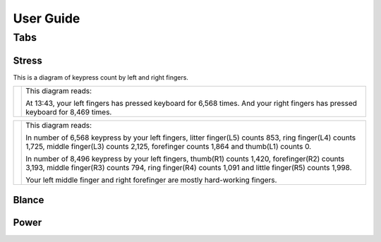 
.. _h7a6941666312412f5d33487d7c4f3d7:

User Guide
##########

.. _h7015777b347a33c5e481931d625040:

Tabs
****

.. _h431d5061723751203410681c45363038:

Stress
======

This is a diagram of keypress count by left and right fingers.

+----------+-------------------------------------------------------------------------------------------------------------------------------+
|\ |IMG1|\ |This diagram reads:                                                                                                            |
|          |                                                                                                                               |
|          |At 13:43, your left fingers has pressed keyboard for 6,568 times.  And your right fingers has pressed keyboard for 8,469 times.|
+----------+-------------------------------------------------------------------------------------------------------------------------------+


+----------+-----------------------------------------------------------------------------------------------------------------------------------------------------------------------------------------------------+
|\ |IMG2|\ |This diagram reads:                                                                                                                                                                                  |
|          |                                                                                                                                                                                                     |
|          |In number of 6,568 keypress by your left fingers, litter finger(L5) counts 853, ring finger(L4) counts 1,725, middle finger(L3) counts 2,125, forefinger counts 1,864 and thumb(L1) counts 0.        |
|          |                                                                                                                                                                                                     |
|          |In number of 8,496 keypress by your left fingers, thumb(R1) counts 1,420, forefinger(R2) counts 3,193, middle finger(R3) counts 794, ring finger(R4) counts 1,091 and little finger(R5) counts 1,998.|
|          |                                                                                                                                                                                                     |
|          |Your left middle finger and right forefinger are mostly hard-working fingers.                                                                                                                        |
+----------+-----------------------------------------------------------------------------------------------------------------------------------------------------------------------------------------------------+

.. _h7a52723643d19301d26a256052e75:

Blance
======

.. _h234f20346f3f70460477d1f5d2e7b22:

Power
=====


.. bottom of content

.. |IMG1| image:: static/User_Guide_1.png
   :height: 224 px
   :width: 333 px

.. |IMG2| image:: static/User_Guide_2.png
   :height: 284 px
   :width: 333 px
